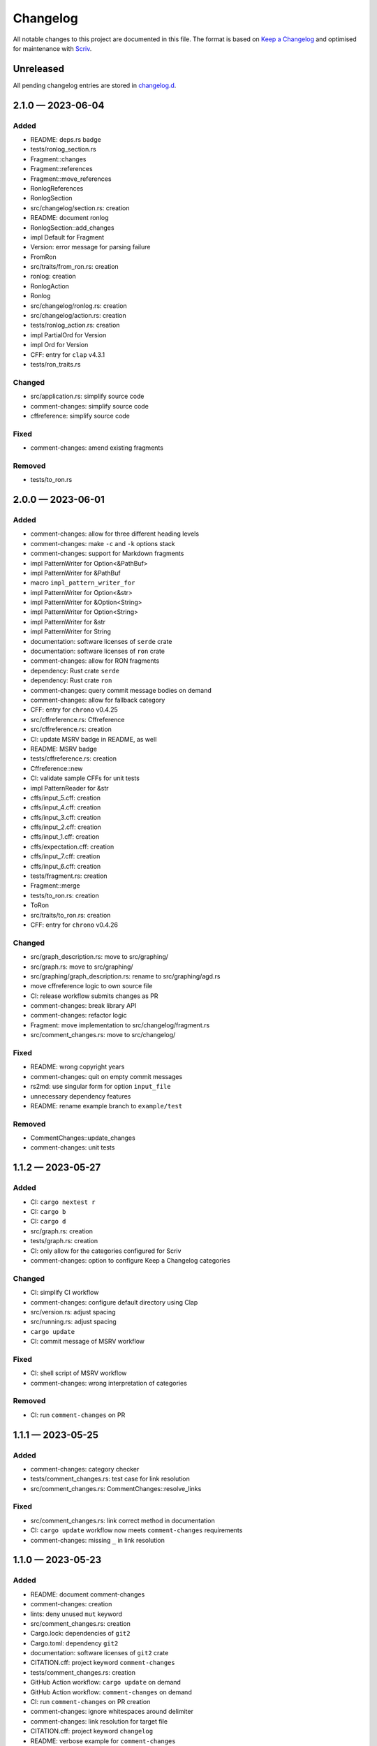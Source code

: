 .. --------------------- GNU General Public License 3.0 --------------------- ..
..                                                                            ..
.. Copyright (C) 2023 Kevin Matthes                                           ..
..                                                                            ..
.. This program is free software: you can redistribute it and/or modify       ..
.. it under the terms of the GNU General Public License as published by       ..
.. the Free Software Foundation, either version 3 of the License, or          ..
.. (at your option) any later version.                                        ..
..                                                                            ..
.. This program is distributed in the hope that it will be useful,            ..
.. but WITHOUT ANY WARRANTY; without even the implied warranty of             ..
.. MERCHANTABILITY or FITNESS FOR A PARTICULAR PURPOSE.  See the              ..
.. GNU General Public License for more details.                               ..
..                                                                            ..
.. You should have received a copy of the GNU General Public License          ..
.. along with this program.  If not, see <https://www.gnu.org/licenses/>.     ..
..                                                                            ..
.. -------------------------------------------------------------------------- ..

.. -------------------------------------------------------------------------- ..
..
..  AUTHOR      Kevin Matthes
..  BRIEF       The development history of this project.
..  COPYRIGHT   GPL-3.0
..  DATE        2023
..  FILE        CHANGELOG.rst
..  NOTE        See `LICENSE' for full license.
..              See `README.md' for project details.
..
.. -------------------------------------------------------------------------- ..

.. -------------------------------------------------------------------------- ..
..
.. _changelog.d: changelog.d/
.. _Keep a Changelog: https://keepachangelog.com/en/1.0.0/
.. _Scriv: https://github.com/nedbat/scriv
..
.. -------------------------------------------------------------------------- ..

Changelog
=========

All notable changes to this project are documented in this file.  The format is
based on `Keep a Changelog`_ and optimised for maintenance with `Scriv`_.

Unreleased
----------

All pending changelog entries are stored in `changelog.d`_.

.. scriv-insert-here

.. _changelog-2.1.0:

2.1.0 — 2023-06-04
------------------

Added
.....

- README:  deps.rs badge

- tests/ronlog_section.rs

- Fragment::changes

- Fragment::references

- Fragment::move_references

- RonlogReferences

- RonlogSection

- src/changelog/section.rs:  creation

- README:  document ronlog

- RonlogSection::add_changes

- impl Default for Fragment

- Version:  error message for parsing failure

- FromRon

- src/traits/from_ron.rs:  creation

- ronlog:  creation

- RonlogAction

- Ronlog

- src/changelog/ronlog.rs:  creation

- src/changelog/action.rs:  creation

- tests/ronlog_action.rs:  creation

- impl PartialOrd for Version

- impl Ord for Version

- CFF:  entry for ``clap`` v4.3.1

- tests/ron_traits.rs

Changed
.......

- src/application.rs:  simplify source code

- comment-changes:  simplify source code

- cffreference:  simplify source code

Fixed
.....

- comment-changes:  amend existing fragments

Removed
.......

- tests/to_ron.rs

.. _changelog-2.0.0:

2.0.0 — 2023-06-01
------------------

Added
.....

- comment-changes:  allow for three different heading levels

- comment-changes:  make ``-c`` and ``-k`` options stack

- comment-changes:  support for Markdown fragments

- impl PatternWriter for Option<&PathBuf>

- impl PatternWriter for &PathBuf

- macro ``impl_pattern_writer_for``

- impl PatternWriter for Option<&str>

- impl PatternWriter for &Option<String>

- impl PatternWriter for Option<String>

- impl PatternWriter for &str

- impl PatternWriter for String

- documentation:  software licenses of ``serde`` crate

- documentation:  software licenses of ``ron`` crate

- comment-changes:  allow for RON fragments

- dependency:  Rust crate ``serde``

- dependency:  Rust crate ``ron``

- comment-changes:  query commit message bodies on demand

- comment-changes:  allow for fallback category

- CFF:  entry for ``chrono`` v0.4.25

- src/cffreference.rs:  Cffreference

- src/cffreference.rs:  creation

- CI:  update MSRV badge in README, as well

- README:  MSRV badge

- tests/cffreference.rs:  creation

- Cffreference::new

- CI:  validate sample CFFs for unit tests

- impl PatternReader for &str

- cffs/input_5.cff:  creation

- cffs/input_4.cff:  creation

- cffs/input_3.cff:  creation

- cffs/input_2.cff:  creation

- cffs/input_1.cff:  creation

- cffs/expectation.cff:  creation

- cffs/input_7.cff:  creation

- cffs/input_6.cff:  creation

- tests/fragment.rs:  creation

- Fragment::merge

- tests/to_ron.rs:  creation

- ToRon

- src/traits/to_ron.rs:  creation

- CFF:  entry for ``chrono`` v0.4.26

Changed
.......

- src/graph_description.rs:  move to src/graphing/

- src/graph.rs:  move to src/graphing/

- src/graphing/graph_description.rs:  rename to src/graphing/agd.rs

- move cffreference logic to own source file

- CI:  release workflow submits changes as PR

- comment-changes:  break library API

- comment-changes:  refactor logic

- Fragment:  move implementation to src/changelog/fragment.rs

- src/comment_changes.rs:  move to src/changelog/

Fixed
.....

- README:  wrong copyright years

- comment-changes:  quit on empty commit messages

- rs2md:  use singular form for option ``input_file``

- unnecessary dependency features

- README:  rename example branch to ``example/test``

Removed
.......

- CommentChanges::update_changes

- comment-changes:  unit tests

.. _changelog-1.1.2:

1.1.2 — 2023-05-27
------------------

Added
.....

- CI:  ``cargo nextest r``

- CI:  ``cargo b``

- CI:  ``cargo d``

- src/graph.rs:  creation

- tests/graph.rs:  creation

- CI:  only allow for the categories configured for Scriv

- comment-changes:  option to configure Keep a Changelog categories

Changed
.......

- CI:  simplify CI workflow

- comment-changes:  configure default directory using Clap

- src/version.rs:  adjust spacing

- src/running.rs:  adjust spacing

- ``cargo update``

- CI:  commit message of MSRV workflow

Fixed
.....

- CI:  shell script of MSRV workflow

- comment-changes:  wrong interpretation of categories

Removed
.......

- CI:  run ``comment-changes`` on PR

.. _changelog-1.1.1:

1.1.1 — 2023-05-25
------------------

Added
.....

- comment-changes:  category checker

- tests/comment_changes.rs:  test case for link resolution

- src/comment_changes.rs:  CommentChanges::resolve_links

Fixed
.....

- src/comment_changes.rs:  link correct method in documentation

- CI:  ``cargo update`` workflow now meets ``comment-changes`` requirements

- comment-changes:  missing ``_`` in link resolution

.. _changelog-1.1.0:

1.1.0 — 2023-05-23
------------------

Added
.....

- README:  document comment-changes

- comment-changes:  creation

- lints:  deny unused ``mut`` keyword

- src/comment_changes.rs:  creation

- Cargo.lock:  dependencies of ``git2``

- Cargo.toml:  dependency ``git2``

- documentation:  software licenses of ``git2`` crate

- CITATION.cff:  project keyword ``comment-changes``

- tests/comment_changes.rs:  creation

- GitHub Action workflow:  ``cargo update`` on demand

- GitHub Action workflow:  ``comment-changes`` on demand

- CI:  run ``comment-changes`` on PR creation

- comment-changes:  ignore whitespaces around delimiter

- comment-changes:  link resolution for target file

- CITATION.cff:  project keyword ``changelog``

- README:  verbose example for ``comment-changes``

- CLI:  allow for long argument parameter names

- Cargo.toml:  project keyword ``changelog``

Changed
.......

- ``cargo update``

- CI:  commit message of MSRV upgrade

- CI:  commit messages of README mirroring workflow

Fixed
.....

- CI:  settings of MSRV upgrade workflow

- CI:  settings of README mirroring workflow

Removed
.......

- CI:  Scriv fragment creation workflow

.. _changelog-1.0.0:

1.0.0 — 2023-05-20
------------------

Added
.....

- Cargo.toml:  project keyword ``uncrlf``

- README:  document uncrlf

- uncrlf:  creation

- src/pattern/io_processor.rs:  PatternIOProcessor::io_write

- src/pattern/io_processor.rs:  PatternIOProcessor::io_write_silently

- src/pattern/writer.rs:  PatternWriter::truncate

- src/pattern/writer.rs:  PatternWriter::truncate_silently

- src/pattern/reader.rs:  impl PatternReader for Option<PathBuf>

- src/pattern/writer.rs:  impl PatternWriter for Option<PathBuf>

- src/traits/append_as_line.rs:  AppendAsLine

- src/traits/append_as_line.rs:  creation

- src/traits/mod.rs:  creation

- src/traits/prefer.rs:  creation

- src/traits/prefer.rs:  Prefer

- tests/prefer.rs:  creation

- src/macros.rs:  creation

- src/macros.rs:  getters

- src/macros.rs:  implement

- tests/getters.rs:  creation

- tests/implement.rs:  creation

- tests/pattern_writer.rs:  creation

- src/traits/convert_buffer.rs:  ConvertBuffer

- src/traits/convert_buffer.rs:  creation

- tests/convert_buffer.rs:  creation

- tests/running.rs:  creation

- src/graph_description.rs:  creation

- src/graph_description.rs:  AgdTokens

- src/graph_description.rs:  AeruginousGraphDescription

- tests/graph_description.rs:  creation

- dependency:  Rust crate ``anstyle``

- documentation:  software licenses of ``anstyle`` crate

- graphs/invalid/delimiters.agd:  creation

- graphs/invalid/more_delimiters.agd:  creation

- graphs/invalid/question_mark.agd:  creation

- graphs/invalid/too_long_comments.agd:  creation

- graphs/invalid/too_long_comments_and_typo.agd:  creation

- graphs/examples/comment.agd:  creation

- tests/append_as_line.rs:  creation

- tests/pattern_buffer.rs:  creation

- graph-description:  creation

- README:  document graph-description

- lints:  deny dead code

- lints:  deny unused imports

- lints:  deny unused macros

- lints:  deny unused parentheses

- src/traits/colour_message.rs:  creation

- src/traits/colour_message.rs:  ColourMessage

- tests/traits/colour_message.rs:  creation

- Cargo.toml:  project keyword ``citation-file-format``

- CITATION.cff:  project keyword ``cff``

- CITATION.cff:  project keyword ``cffref``

- CITATION.cff:  project keyword ``cff-reference``

- CITATION.cff:  project keyword ``citation-file-format``

- src/version.rs:  Version::new

- tests/version.rs:  creation

- graphs/examples/etc.agd:  creation

- src/macros.rs:  ceprint

- src/macros.rs:  ceprintln

- graphs/invalid/bad_spacing.agd:  creation

- graphs/invalid/missing_line_feed.agd:  creation

- graphs/invalid/wrong_order.agd:  creation

- lints:  deny unused assignments

- lints:  deny unused function results of functions marked ``#[must_use]``

- lints:  deny unused parenthesis

- lints:  deny unused variables

- src/traits/to_stderr.rs:  creation

- src/traits/to_stderr.rs:  ToStderr

- tests/to_stderr.rs:  creation

- CI:  code coverage update on mirroring PR

- README:  mention current code coverage in summary section

- README:  comment out AGD mode description for intermediate release

- src/application.rs:  comment out AGD mode for intermediate release

Changed
.......

- use own macros to render getter methods

- CI:  mirroring workflow now creates PR for changes

- CI:  MSRV upgrade workflow now creates PR for changes

- PatternReader:  rely on std::fs::read_to_string

- apply new features of sysexits v0.6.0

- README:  unite sections "Introduction" and "Meaning of the Name"

- MSRV:  1.69.0

Fixed
.....

- PatternIOProcessor::io and PatternIOProcessor::io_silent did not truncate the
  output file before writing to it

Removed
.......

- Cargo.toml:  project keyword ``cffreference``

- PatternIOProcessor::process

- PatternReader::read_bytes

- PatternReader::read_string

- PatternWriter::write_bytes

- PatternWriter::write_string

- Running::create

- Version::ParsingError

- PatternAppendAsLine

- src/pattern/append_as_line.rs

- Bors:  configuration

- README:  Bors badge

- README:  notes on deprecated symbols

.. _changelog-0.2.1:

0.2.1 — 2023-04-25
------------------

Added
.....

- README:  installation instructions

- src/pattern/buffer.rs:  creation

- src/pattern/io_processor.rs:  creation

- src/pattern/mod.rs:  creation

- src/pattern/reader.rs:  creation

- src/pattern/writer.rs:  creation

- lints:  deny deprecated symbols

- lints:  deny missing documentation

- README:  notes on deprecated symbols

- src/pattern/buffer.rs:  PatternBuffer

- src/pattern/io_processor.rs:  PatternIOProcessor::behaviour

- src/pattern/io_processor.rs:  PatternIOProcessor::io

- src/pattern/io_processor.rs:  PatternIOProcessor::io_append

- src/pattern/io_processor.rs:  PatternIOProcessor::io_append_silently

- src/pattern/io_processor.rs:  PatternIOProcessor::io_silent

- src/pattern/reader.rs:  PatternReader::behaviour

- src/pattern/reader.rs:  PatternReader::read

- src/pattern/reader.rs:  PatternReader::read_silently

- src/pattern/writer.rs:  PatternWriter::append

- src/pattern/writer.rs:  PatternWriter::append_silently

- src/pattern/writer.rs:  PatternWriter::behaviour

- src/pattern/writer.rs:  PatternWriter::write

- src/pattern/writer.rs:  PatternWriter::write_silently

- CFF:  cite CFF project

- GitHub Action workflow:  ``cargo fmt`` on PR

- src/pattern/reader.rs:  impl PatternReader for std::io::Stdin

- src/pattern/reader.rs:  impl PatternReader for PathBuf

- src/pattern/writer.rs:  impl PatternWriter for PathBuf

- src/pattern/writer.rs:  impl PatternWriter for std::io::Stdout

- GitHub Action workflow:  weekly Rust MSRV upgrade

- CI:  ``cargo fmt --check``

- lints:  deny broken links in documentation

- GitHub Action workflow:  code coverage determination on PR

- .gitignore:  Tarpaulin reports

- Tarpaulin:  configuration

- src/pattern/writer.rs:  impl PatternWriter for std::io::Stderr

- src/pattern/append_as_line.rs:  creation

- src/pattern/append_as_line.rs:  PatternAppendAsLine

Changed
.......

- apply new sysexits::Result type and semantics

- MSRV:  1.69.0

Deprecated
..........

- PatternIOProcessor::process

- PatternReader::read_bytes

- PatternReader::read_string

- PatternWriter::write_bytes

- PatternWriter::write_string

- Running::create

- Version::ParsingError

Fixed
.....

- CI:  mirror workflow now upgrades Rust during README mirroring job

- src/pattern/reader.rs:  only first 8192 bytes of file were read

Removed
.......

- src/pattern_io_processor.rs

- src/pattern_reader.rs

- src/pattern_writer.rs

.. _changelog-0.2.0:

0.2.0 — 2023-03-14
------------------

Added
.....

- cffreference:  creation

- README:  document cffreference

- src/pattern_io_processor.rs:  creation

- src/pattern_reader.rs:  creation

- src/pattern_writer.rs:  creation

- CFF:  cite Rust crate ``chrono``

- Cargo.toml:  project keyword ``cffreference``

- CFF:  project keyword ``cffreference``

- README:  docs.rs badge

Changed
.......

- src/application.rs:  apply new Rust coding pattern inspired traits

- Cargo.toml:  sort package metadata by alphabet

- GitHub Action workflow:  rename README mirroring workflow

- rs2md:  make Boolean switch presence suffice

.. _changelog-0.1.0:

0.1.0 — 2023-03-11
------------------

Added
.....

- README:  document rs2md

- CHANGELOG:  creation

- GitHub Action workflow:  Scriv fragment creation

- Scriv:  configuration

- Scriv:  fragment storage

- CFF:  creation

- CI:  Bors invocation job

- CI:  CFF validation

- GitHub Action workflow:  CI

- Bors:  configuration

- CODEOWNERS:  creation

- Dependabot:  GitHub Action setup

- Dependabot:  Rust setup

- bump2version:  configuration

- GitHub Action workflow:  release preparations

- Cargo.lock:  creation

- Cargo.toml:  GPL header

- .gitignore:  GPL header

- README:  GPL header

- src/main.rs:  GPL header

- README:  Bors badge

- README:  CI badge

- README:  information about the meaning of "aeruginous"

- README:  license badge

- README:  license information section

- README:  table of contents

- CI:  ``cargo c``

- CI:  ``cargo clippy``

- CI:  ``cargo t``

- rustfmt:  configuration

- src/lib.rs:  creation

- src/version.rs:  creation

- CFF:  cite Rust crate ``sysexits``

- dependency:  Rust crate ``sysexits``

- documentation:  create directory for license copies of software dependencies

- documentation:  software licenses of ``sysexits`` crate

- README:  document new directory ``LICENSEs/``

- Clippy:  configuration

- dependency:  Rust crate ``chrono``

- documentation:  software license of ``chrono`` crate

- src/running.rs:  creation

- dependency:  Rust crate ``clap``

- documentation:  documentation comments

- documentation:  software licenses of ``clap`` crate

- src/application.rs:  creation

- GitHub Action workflow:  README creation from ``src/lib.rs``

- rs2md:  creation

- CFF:  cite Rust crate ``clap``

- Cargo.toml:  project keywords

- src/lib.rs:  very strict Clippy linting settings

- README:  crates.io badge

- README:  crates.io download badge

- README:  last commit badge

Changed
.......

- src/main.rs:  ``aeruginous::Application::parse().action().run()``

- src/main.rs:  make application quit with a ``sysexits::ExitCode``

- Cargo.toml:  set minimal supported Rust version to 1.67.1

- Cargo.toml:  change project description

.. _changelog-0.0.0:

0.0.0 — 2023-03-04
------------------

Added
.....

- Cargo.toml:  creation

- .gitignore:  creation

- LICENSE:  GPL-3.0

- README:  creation

- repository:  creation

- src/main.rs:  creation

.. -------------------------------------------------------------------------- ..
